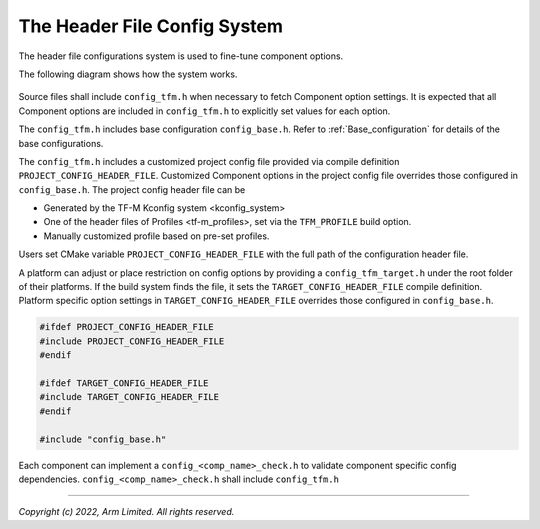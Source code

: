 .. _Header_configuration:

#############################
The Header File Config System
#############################

The header file configurations system is used to fine-tune component options.

The following diagram shows how the system works.

.. figure:: header_file_config_diagram.svg
  :align: center

Source files shall include ``config_tfm.h`` when necessary to fetch Component option settings.
It is expected that all Component options are included in ``config_tfm.h`` to explicitly set values
for each option.


The ``config_tfm.h`` includes base configuration ``config_base.h``. Refer to
:ref:`Base_configuration` for details of the base configurations.

The ``config_tfm.h`` includes a customized project config file provided via compile definition
``PROJECT_CONFIG_HEADER_FILE``. Customized Component options in the project config file overrides
those configured in ``config_base.h``.
The project config header file can be

- Generated by the TF-M Kconfig system <kconfig_system>
- One of the header files of Profiles <tf-m_profiles>, set via the ``TFM_PROFILE`` build option.
- Manually customized profile based on pre-set profiles.

Users set CMake variable ``PROJECT_CONFIG_HEADER_FILE`` with the full path of the configuration
header file.

A platform can adjust or place restriction on config options by providing a ``config_tfm_target.h``
under the root folder of their platforms.
If the build system finds the file, it sets the ``TARGET_CONFIG_HEADER_FILE`` compile definition.
Platform specific option settings in ``TARGET_CONFIG_HEADER_FILE`` overrides those configured in
``config_base.h``.

.. code-block:: c

    #ifdef PROJECT_CONFIG_HEADER_FILE
    #include PROJECT_CONFIG_HEADER_FILE
    #endif

    #ifdef TARGET_CONFIG_HEADER_FILE
    #include TARGET_CONFIG_HEADER_FILE
    #endif

    #include "config_base.h"

Each component can implement a ``config_<comp_name>_check.h`` to validate component specific config
dependencies. ``config_<comp_name>_check.h`` shall include ``config_tfm.h``

--------------

*Copyright (c) 2022, Arm Limited. All rights reserved.*
